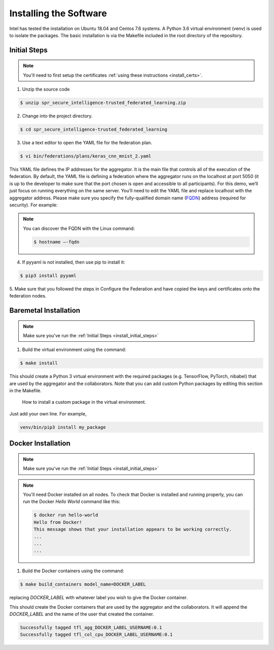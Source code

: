 .. # Copyright (C) 2020 Intel Corporation
.. # Licensed subject to the terms of the separately executed evaluation license agreement between Intel Corporation and you.

***********************
Installing the Software
***********************

Intel has tested the installation on Ubuntu 18.04 and Centos 7.6 systems.
A Python 3.6 virtual environment (venv) is used to isolate the packages.
The basic installation is via the Makefile included in the root directory
of the repository.

.. _install_initial_steps:
Initial Steps
#############

.. note::
   You'll need to first setup the certificates :ref:`using these instructions <install_certs>`.

1.	Unzip the source code

.. code-block:: console

   $ unzip spr_secure_intelligence-trusted_federated_learning.zip

2.	Change into the project directory.

.. code-block:: console

   $ cd spr_secure_intelligence-trusted_federated_learning

3.	Use a text editor to open the YAML file for the federation plan.

.. code-block:: console

   $ vi bin/federations/plans/keras_cnn_mnist_2.yaml

This YAML file defines the IP addresses for the aggregator. It is the main
file that controls all of the execution of the federation.
By default, the YAML file is defining a federation where the aggregator
runs on the localhost at port 5050 (it is up to the developer
to make sure that the port chosen is open and accessible to all participants).
For this demo, we’ll just focus on running everything on the same server.
You’ll need to edit the YAML file and replace localhost with the
aggregator address. Please make sure you specify the fully-qualified
domain name (`FQDN <https://en.wikipedia.org/wiki/Fully_qualified_domain_name>`_)
address (required for security). For example:

.. note::
   You can discover the FQDN with the Linux command:

   .. code-block:: console

     $ hostname –-fqdn


4.	If pyyaml is not installed, then use pip to install it:

.. code-block:: console

   $ pip3 install pyyaml

5.	Make sure that you followed the steps in Configure the Federation and
have copied the keys and certificates onto the federation nodes.

Baremetal Installation
######################

.. note::

   Make sure you've run the :ref:`Initial Steps <install_initial_steps>`

1.	Build the virtual environment using the command:

.. code-block:: console

   $ make install

This should create a Python 3 virtual environment with the required
packages (e.g. TensorFlow, PyTorch, nibabel) that are used by
the aggregator and the collaborators. Note that you can add custom
Python packages by editing this section in the Makefile.

.. figure:: images/custom_packages.png
   :scale: 80 %

   How to install a custom package in the virtual environment.

Just add your own line. For example,

.. code-block:: console

   venv/bin/pip3 install my_package 

Docker Installation
###################

.. note::

   Make sure you've run the :ref:`Initial Steps <install_initial_steps>`

.. note::
    You'll need Docker installed on all nodes. To check
    that Docker is installed and running properly, you
    can run the Docker *Hello World* command like this:

    .. code-block:: console

      $ docker run hello-world
      Hello from Docker!
      This message shows that your installation appears to be working correctly.
      ...
      ...
      ...

1.	Build the Docker containers using the command:

.. code-block:: console

   $ make build_containers model_name=DOCKER_LABEL

replacing *DOCKER_LABEL* with whatever label you wish to give the Docker container.

This should create the Docker containers that are used by the aggregator
and the collaborators. It will append the *DOCKER_LABEL* and the
name of the user that created the container.

.. code-block:: console

   Successfully tagged tfl_agg_DOCKER_LABEL_USERNAME:0.1
   Successfully tagged tfl_col_cpu_DOCKER_LABEL_USERNAME:0.1
